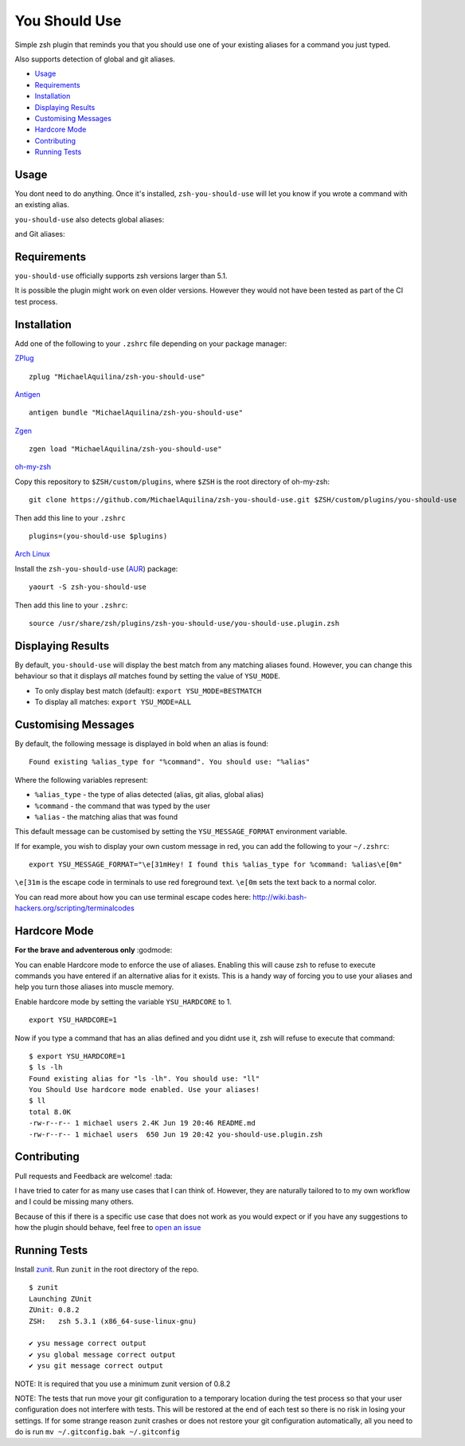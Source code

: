 You Should Use
==============

|TravisCI| |Version| |GPLv3|

Simple zsh plugin that reminds you that you should use one of your
existing aliases for a command you just typed.

Also supports detection of global and git aliases.

* Usage_
* Requirements_
* Installation_
* `Displaying Results`_
* `Customising Messages`_
* `Hardcore Mode`_
* Contributing_
* `Running Tests`_

Usage
-----

You dont need to do anything. Once it's installed,
``zsh-you-should-use`` will let you know if you wrote a command with an
existing alias.

.. image:: https://imgur.com/kfubO2M.png

``you-should-use`` also detects global aliases:

.. image:: https://imgur.com/9EwyPva.png

and Git aliases:

.. image:: https://imgur.com/KHfVGeC.png

Requirements
------------

``you-should-use`` officially supports zsh versions larger than 5.1.

It is possible the plugin might work on even older versions.
However they would not have been tested as part of the CI test process.

Installation
------------

Add one of the following to your ``.zshrc`` file depending on your
package manager:

ZPlug_

::

    zplug "MichaelAquilina/zsh-you-should-use"

Antigen_

::

    antigen bundle "MichaelAquilina/zsh-you-should-use"

Zgen_

::

    zgen load "MichaelAquilina/zsh-you-should-use"

oh-my-zsh_

Copy this repository to ``$ZSH/custom/plugins``, where ``$ZSH`` is the
root directory of oh-my-zsh:

::

    git clone https://github.com/MichaelAquilina/zsh-you-should-use.git $ZSH/custom/plugins/you-should-use


Then add this line to your ``.zshrc``

::

    plugins=(you-should-use $plugins)

`Arch Linux`_

Install the ``zsh-you-should-use`` (AUR_) package::

    yaourt -S zsh-you-should-use

Then add this line to your ``.zshrc``::

    source /usr/share/zsh/plugins/zsh-you-should-use/you-should-use.plugin.zsh

Displaying Results
------------------

By default, ``you-should-use`` will display the best match from any
matching aliases found. However, you can change this behaviour so that
it displays *all* matches found by setting the value of ``YSU_MODE``.

-  To only display best match (default): ``export YSU_MODE=BESTMATCH``
-  To display all matches: ``export YSU_MODE=ALL``


Customising Messages
--------------------

By default, the following message is displayed in bold when an alias is found:

::

    Found existing %alias_type for "%command". You should use: "%alias"

Where the following variables represent:

* ``%alias_type`` - the type of alias detected (alias, git alias, global alias)
* ``%command`` - the command that was typed by the user
* ``%alias`` - the matching alias that was found

This default message can be customised by setting the ``YSU_MESSAGE_FORMAT`` environment variable.

If for example, you wish to display your own custom message in red, you can add the
following to your ``~/.zshrc``:

::

    export YSU_MESSAGE_FORMAT="\e[31mHey! I found this %alias_type for %command: %alias\e[0m"

``\e[31m`` is the escape code in terminals to use red foreground text. ``\e[0m`` sets
the text back to a normal color.

You can read more about how you can use terminal escape codes here:
http://wiki.bash-hackers.org/scripting/terminalcodes

Hardcore Mode
-------------

**For the brave and adventerous only** :godmode:

You can enable Hardcore mode to enforce the use of aliases. Enabling
this will cause zsh to refuse to execute commands you have entered if an
alternative alias for it exists. This is a handy way of forcing you to
use your aliases and help you turn those aliases into muscle memory.

Enable hardcore mode by setting the variable ``YSU_HARDCORE`` to 1.

::

    export YSU_HARDCORE=1

Now if you type a command that has an alias defined and you didnt use
it, zsh will refuse to execute that command:

::

    $ export YSU_HARDCORE=1
    $ ls -lh
    Found existing alias for "ls -lh". You should use: "ll"
    You Should Use hardcore mode enabled. Use your aliases!
    $ ll
    total 8.0K
    -rw-r--r-- 1 michael users 2.4K Jun 19 20:46 README.md
    -rw-r--r-- 1 michael users  650 Jun 19 20:42 you-should-use.plugin.zsh

Contributing
------------

Pull requests and Feedback are welcome! :tada:

I have tried to cater for as many use cases that I can think of.
However, they are naturally tailored to to my own workflow and I could
be missing many others.

Because of this if there is a specific use case that does not work as
you would expect or if you have any suggestions to how the plugin should
behave, feel free to `open an
issue <https://github.com/MichaelAquilina/zsh-you-should-use/issues/new>`__

Running Tests
-------------

Install `zunit <https://zunit.xyz/>`__. Run ``zunit`` in the root
directory of the repo.

::

    $ zunit
    Launching ZUnit
    ZUnit: 0.8.2
    ZSH:   zsh 5.3.1 (x86_64-suse-linux-gnu)

    ✔ ysu message correct output
    ✔ ysu global message correct output
    ✔ ysu git message correct output

NOTE: It is required that you use a minimum zunit version of 0.8.2

NOTE: The tests that run move your git configuration to a temporary
location during the test process so that your user configuration does
not interfere with tests. This will be restored at the end of each test
so there is no risk in losing your settings. If for some strange reason
zunit crashes or does not restore your git configuration automatically,
all you need to do is run ``mv ~/.gitconfig.bak ~/.gitconfig``

.. _Zplug: https://github.com/zplug/zplug

.. _Antigen: https://github.com/zsh-users/antigen

.. _ZGen: https://github.com/tarjoilija/zgen

.. _oh-my-zsh: https://github.com/robbyrussell/oh-my-zsh

.. _Arch Linux: https://www.archlinux.org/

.. _AUR: https://aur.archlinux.org/packages/zsh-you-should-use/

.. |GPLv3| image:: https://img.shields.io/badge/License-GPL%20v3-blue.svg
   :target: https://www.gnu.org/licenses/gpl-3.0

.. |TravisCI| image:: https://travis-ci.org/MichaelAquilina/zsh-you-should-use.svg?branch=master
   :target: https://travis-ci.org/MichaelAquilina/zsh-you-should-use

.. |Version| image:: https://badge.fury.io/gh/MichaelAquilina%2Fzsh-you-should-use.svg
   :target: https://badge.fury.io/gh/MichaelAquilina%2Fzsh-you-should-use
